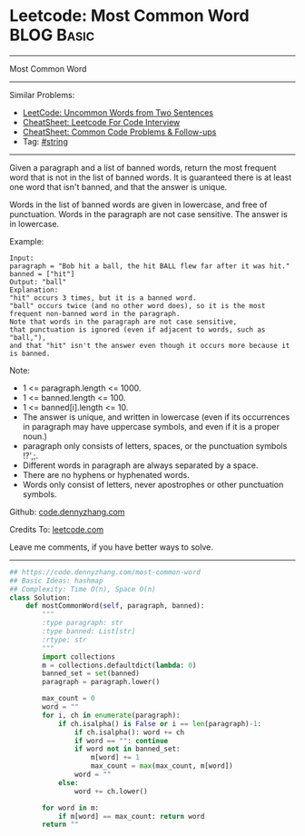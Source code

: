 * Leetcode: Most Common Word                                              :BLOG:Basic:
#+STARTUP: showeverything
#+OPTIONS: toc:nil \n:t ^:nil creator:nil d:nil
:PROPERTIES:
:type:     string
:END:
---------------------------------------------------------------------
Most Common Word
---------------------------------------------------------------------
#+BEGIN_HTML
<a href="https://github.com/dennyzhang/code.dennyzhang.com/tree/master/problems/most-common-word"><img align="right" width="200" height="183" src="https://www.dennyzhang.com/wp-content/uploads/denny/watermark/github.png" /></a>
#+END_HTML
Similar Problems:
- [[https://code.dennyzhang.com/uncommon-words-from-two-sentences][LeetCode: Uncommon Words from Two Sentences]]
- [[https://cheatsheet.dennyzhang.com/cheatsheet-leetcode-A4][CheatSheet: Leetcode For Code Interview]]
- [[https://cheatsheet.dennyzhang.com/cheatsheet-followup-A4][CheatSheet: Common Code Problems & Follow-ups]]
- Tag: [[https://code.dennyzhang.com/review-string][#string]]
---------------------------------------------------------------------
Given a paragraph and a list of banned words, return the most frequent word that is not in the list of banned words.  It is guaranteed there is at least one word that isn't banned, and that the answer is unique.

Words in the list of banned words are given in lowercase, and free of punctuation.  Words in the paragraph are not case sensitive.  The answer is in lowercase.

Example:
#+BEGIN_EXAMPLE
Input: 
paragraph = "Bob hit a ball, the hit BALL flew far after it was hit."
banned = ["hit"]
Output: "ball"
Explanation: 
"hit" occurs 3 times, but it is a banned word.
"ball" occurs twice (and no other word does), so it is the most frequent non-banned word in the paragraph. 
Note that words in the paragraph are not case sensitive,
that punctuation is ignored (even if adjacent to words, such as "ball,"), 
and that "hit" isn't the answer even though it occurs more because it is banned.
#+END_EXAMPLE
 
Note:

- 1 <= paragraph.length <= 1000.
- 1 <= banned.length <= 100.
- 1 <= banned[i].length <= 10.
- The answer is unique, and written in lowercase (even if its occurrences in paragraph may have uppercase symbols, and even if it is a proper noun.)
- paragraph only consists of letters, spaces, or the punctuation symbols !?',;.
- Different words in paragraph are always separated by a space.
- There are no hyphens or hyphenated words.
- Words only consist of letters, never apostrophes or other punctuation symbols.

Github: [[https://github.com/dennyzhang/code.dennyzhang.com/tree/master/problems/most-common-word][code.dennyzhang.com]]

Credits To: [[https://leetcode.com/problems/most-common-word/description/][leetcode.com]]

Leave me comments, if you have better ways to solve.
---------------------------------------------------------------------

#+BEGIN_SRC python
## https://code.dennyzhang.com/most-common-word
## Basic Ideas: hashmap
## Complexity: Time O(n), Space O(n)
class Solution:
    def mostCommonWord(self, paragraph, banned):
        """
        :type paragraph: str
        :type banned: List[str]
        :rtype: str
        """
        import collections
        m = collections.defaultdict(lambda: 0)
        banned_set = set(banned)
        paragraph = paragraph.lower()
        
        max_count = 0
        word = ""
        for i, ch in enumerate(paragraph):
            if ch.isalpha() is False or i == len(paragraph)-1:
                if ch.isalpha(): word += ch
                if word == "": continue
                if word not in banned_set:
                    m[word] += 1
                    max_count = max(max_count, m[word])
                word = ""
            else:
                word += ch.lower()

        for word in m:
            if m[word] == max_count: return word
        return ""
#+END_SRC

#+BEGIN_HTML
<div style="overflow: hidden;">
<div style="float: left; padding: 5px"> <a href="https://www.linkedin.com/in/dennyzhang001"><img src="https://www.dennyzhang.com/wp-content/uploads/sns/linkedin.png" alt="linkedin" /></a></div>
<div style="float: left; padding: 5px"><a href="https://github.com/dennyzhang"><img src="https://www.dennyzhang.com/wp-content/uploads/sns/github.png" alt="github" /></a></div>
<div style="float: left; padding: 5px"><a href="https://www.dennyzhang.com/slack" target="_blank" rel="nofollow"><img src="https://www.dennyzhang.com/wp-content/uploads/sns/slack.png" alt="slack"/></a></div>
</div>
#+END_HTML
